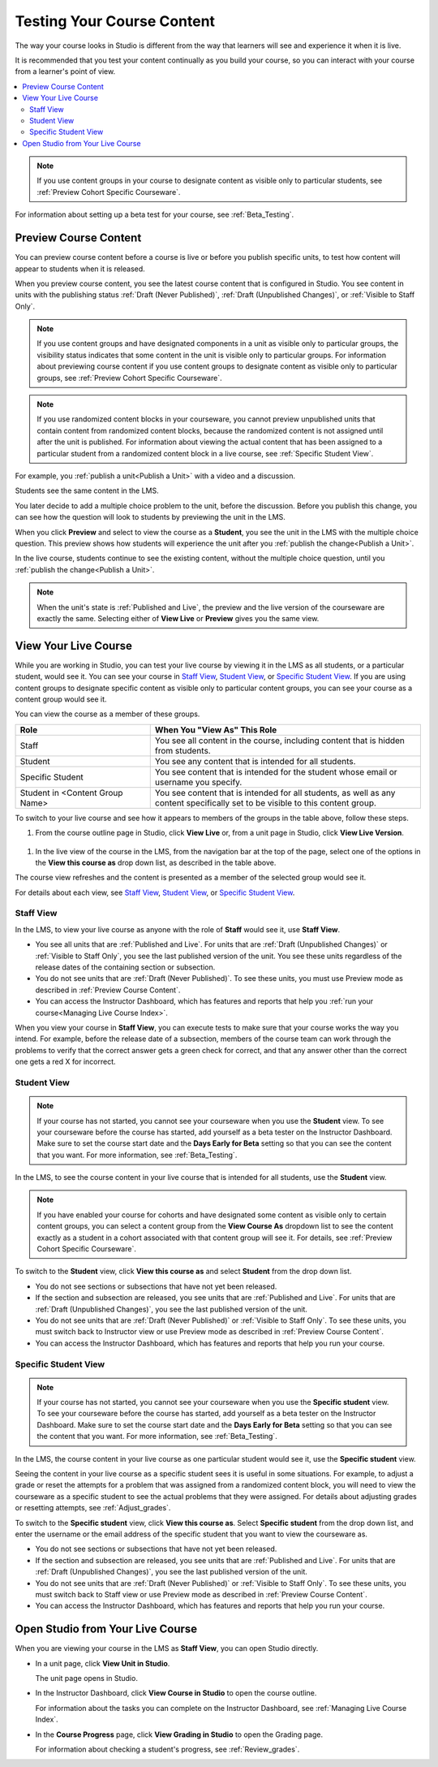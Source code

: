 .. _Testing Your Course Content:

###########################
Testing Your Course Content
###########################

The way your course looks in Studio is different from the way that learners
will see and experience it when it is live.

It is recommended that you test your content continually as you build your
course, so you can interact with your course from a learner's point of view.

.. contents::
  :local:
  :depth: 2

.. note:: If you use content groups in your course to designate content as
  visible only to particular students, see :ref:`Preview Cohort Specific
  Courseware`.

For information about setting up a beta test for your course, see
:ref:`Beta_Testing`.



.. _Preview Course Content:

*************************
Preview Course Content
*************************

You can preview course content before a course is live or before you publish
specific units, to test how content will appear to students when it is
released.

When you preview course content, you see the latest course content that is
configured in Studio. You see content in units with the publishing status
:ref:`Draft (Never Published)`, :ref:`Draft (Unpublished Changes)`, or
:ref:`Visible to Staff Only`.

.. note:: If you use content groups and have designated components in a unit
   as visible only to particular groups, the visibility status indicates that
   some content in the unit is visible only to particular groups. For
   information about previewing course content if you use content groups to
   designate content as visible only to particular groups, see :ref:`Preview
   Cohort Specific Courseware`.

.. note:: If you use randomized content blocks in your courseware, you cannot
   preview unpublished units that contain content from randomized content
   blocks, because the randomized content is not assigned until after the unit
   is published. For information about viewing the actual content that has
   been assigned to a particular student from a randomized content block in a
   live course, see :ref:`Specific Student View`.

For example, you :ref:`publish a unit<Publish a Unit>` with a video and a
discussion.

.. image:: ../../../shared/images/test-unit-studio.png
 :alt: A unit in Studio with a video and discussion

Students see the same content in the LMS.

.. image:: ../../../shared/images/test-unit-lms.png
 :alt: A unit in the LMS with a video and discussion

You later decide to add a multiple choice problem to the unit, before the
discussion. Before you publish this change, you can see how the question will
look to students by previewing the unit in the LMS.

.. image:: ../../../shared/images/test-unit-studio-added-comp.png
 :alt: A unit in Studio with a video and multiple choice problem. (The
   discussion component below the multiple choice problem is not included in
   the screen capture).

When you click **Preview** and select to view the course as a **Student**, you
see the unit in the LMS with the multiple choice question. This preview shows
how students will experience the unit after you :ref:`publish the
change<Publish a Unit>`.

.. image:: ../../../shared/images/test-unit-lms-added-comp.png
 :alt: A unit in the LMS with "View as Student" selected, showing a video and
  a multiple choice problem. (The discussion component below the multiple
  choice problem is not included in the screen capture).

In the live course, students continue to see the existing content, without the
multiple choice question, until you :ref:`publish the change<Publish a Unit>`.

.. note:: When the unit's state is :ref:`Published and Live`, the preview and
   the live version of the courseware are exactly the same. Selecting either
   of **View Live** or **Preview** gives you the same view.



.. _View Your Live Course:

******************************************
View Your Live Course
******************************************

While you are working in Studio, you can test your live course by viewing it
in the LMS as all students, or a particular student, would see it. You can see
your course in `Staff View`_, `Student View`_, or `Specific Student View`_. If
you are using content groups to designate specific content as visible only to
particular content groups, you can see your course as a content group would
see it.

You can view the course as a member of these groups.

.. list-table::
    :widths: 15 30
    :header-rows: 1

    * - Role
      - When You "View As" This Role
    * - Staff
      - You see all content in the course, including content
        that is hidden from students.
    * - Student
      - You see any content that is intended for all
        students.
    * - Specific Student
      - You see content that is intended for the student whose email or
        username you specify.
    * - Student in <Content Group Name>
      - You see content that is intended for all students, as well
        as any content specifically set to be visible to this content group.

To switch to your live course and see how it appears to members of the groups
in the table above, follow these steps.

#. From the course outline page in Studio, click **View Live** or, from a unit page in Studio, click **View Live Version**.

  .. image:: ../../../shared/images/test-outline-view-live.png
   :alt: View live button on the outline

  .. image:: ../../../shared/images/test-unit-view-live.png
   :alt: View Live Version button on the unit page

#. In the live view of the course in the LMS, from the navigation bar at the
   top of the page, select one of the options in the **View this course as**
   drop down list, as described in the table above.

The course view refreshes and the content is presented as a member of the
selected group would see it.

For details about each view, see `Staff View`_, `Student View`_, or `Specific
Student View`_.


.. _Staff View:

=================
Staff View
=================

In the LMS, to view your live course as anyone with the role of **Staff**
would see it, use **Staff View**.

.. image:: ../../../shared/images/Live_Course_Staff_View.png
 :alt: Image of the Courseware page in a live course with Staff View indicated
  at top right and a View Unit in Studio button

* You see all units that are :ref:`Published and Live`. For units that are
  :ref:`Draft (Unpublished Changes)` or :ref:`Visible to Staff Only`, you
  see the last published version of the unit. You see these units
  regardless of the release dates of the containing section or subsection.

* You do not see units that are :ref:`Draft (Never Published)`. To
  see these units, you must use Preview mode as described in :ref:`Preview
  Course Content`.

* You can access the Instructor Dashboard, which has features and reports that
  help you :ref:`run your course<Managing Live Course Index>`.

When you view your course in **Staff View**, you can execute tests to make sure
that your course works the way you intend. For example,  before the release
date of a subsection, members of the course team can work through the problems
to verify that the correct answer gets a green check for correct, and that any
answer other than the correct one gets a red X for incorrect.

.. _Student View:

============
Student View
============

.. note::
  If your course has not started, you cannot see your courseware when you use
  the **Student** view. To see your courseware before the course has started,
  add yourself as a beta tester on the Instructor Dashboard. Make sure to set
  the course start date and the **Days Early for Beta** setting so that you
  can see the content that you want. For more information, see
  :ref:`Beta_Testing`.

In the LMS, to see the course content in your live course that is intended for
all students, use the **Student** view.

.. note:: If you have enabled your course for cohorts and have designated some
  content as visible only to certain content groups, you can select a content
  group from the **View Course As** dropdown list to see the content exactly
  as a student in a cohort associated with that content group will see it. For
  details, see :ref:`Preview Cohort Specific Courseware`.

To switch to the **Student** view, click **View this course as** and select
**Student** from the drop down list.

.. image:: ../../../shared/images/test-view-as-student.png
 :width: 250
 :alt: The "View Course As" dropdown list with Staff, Student, and
  named content group options shown.

* You do not see sections or subsections that have not yet been released.

* If the section and subsection are released, you see units that are
  :ref:`Published and Live`. For units that are :ref:`Draft (Unpublished
  Changes)`, you see the last published version of the unit.

* You do not see units that are :ref:`Draft (Never Published)` or
  :ref:`Visible to Staff Only`. To see these units, you must switch back to
  Instructor view or use Preview mode as described in :ref:`Preview Course
  Content`.

* You can access the Instructor Dashboard, which has features and reports that
  help you run your course.

.. _Specific Student View:

=====================
Specific Student View
=====================

.. note::
  If your course has not started, you cannot see your courseware when you use
  the **Specific student** view. To see your courseware before the course has
  started, add yourself as a beta tester on the Instructor Dashboard. Make
  sure to set the course start date and the **Days Early for Beta** setting so
  that you can see the content that you want. For more information, see
  :ref:`Beta_Testing`.

In the LMS, the course content in your live course as one particular student
would see it, use the **Specific student** view.

Seeing the content in your live course as a specific student sees it is useful
in some situations. For example, to adjust a grade or reset the attempts for a
problem that was assigned from a randomized content block, you will need to
view the courseware as a specific student to see the actual problems that they
were assigned. For details about adjusting grades or resetting attempts, see
:ref:`Adjust_grades`.


To switch to the **Specific student** view, click **View this course as**.
Select **Specific student** from the drop down list, and enter the username or
the email address of the specific student that you want to view the courseware
as.

.. image:: ../../../shared/images/ViewCourseAsSpecificStudent.png
 :alt: Image of the "View Course As" dropdown list with Staff, Student, and
  Specific student options shown, and the field that is used to specify the student's username or email address.


* You do not see sections or subsections that have not yet been released.

* If the section and subsection are released, you see units that are
  :ref:`Published and Live`. For units that are
  :ref:`Draft (Unpublished Changes)`, you see the last published version of the
  unit.

* You do not see units that are :ref:`Draft (Never Published)` or
  :ref:`Visible to Staff Only`. To see these units, you must switch back to
  Staff view or use Preview mode as described in :ref:`Preview Course Content`.

* You can access the Instructor Dashboard, which has features and reports that
  help you run your course.


*************************************
Open Studio from Your Live Course
*************************************

When you are viewing your course in the LMS as **Staff View**, you can open
Studio directly.

* In a unit page, click **View Unit in Studio**.

  .. image:: ../../../shared/images/Live_Studio_from_LMS_Unit.png
   :alt: The View Unit in Studio button in an LMS unit

  The unit page opens in Studio.

* In the Instructor Dashboard, click **View Course in Studio** to open the
  course outline.

  .. image:: ../../../shared/images/Live_Course_Instructor_Dashboard.png
    :alt: Image of the Instructor Dashboard in a live course with a View Course
        in Studio button

  For information about the tasks you can complete on the Instructor Dashboard,
  see :ref:`Managing Live Course Index`.

* In the **Course Progress** page, click **View Grading in Studio** to open the
  Grading page.

  .. image:: ../../../shared/images/Student_Progress.png
     :alt: Image of the Course Progress page for a student with a View  Grading
         in Studio button

  For information about checking a student's progress, see
  :ref:`Review_grades`.
